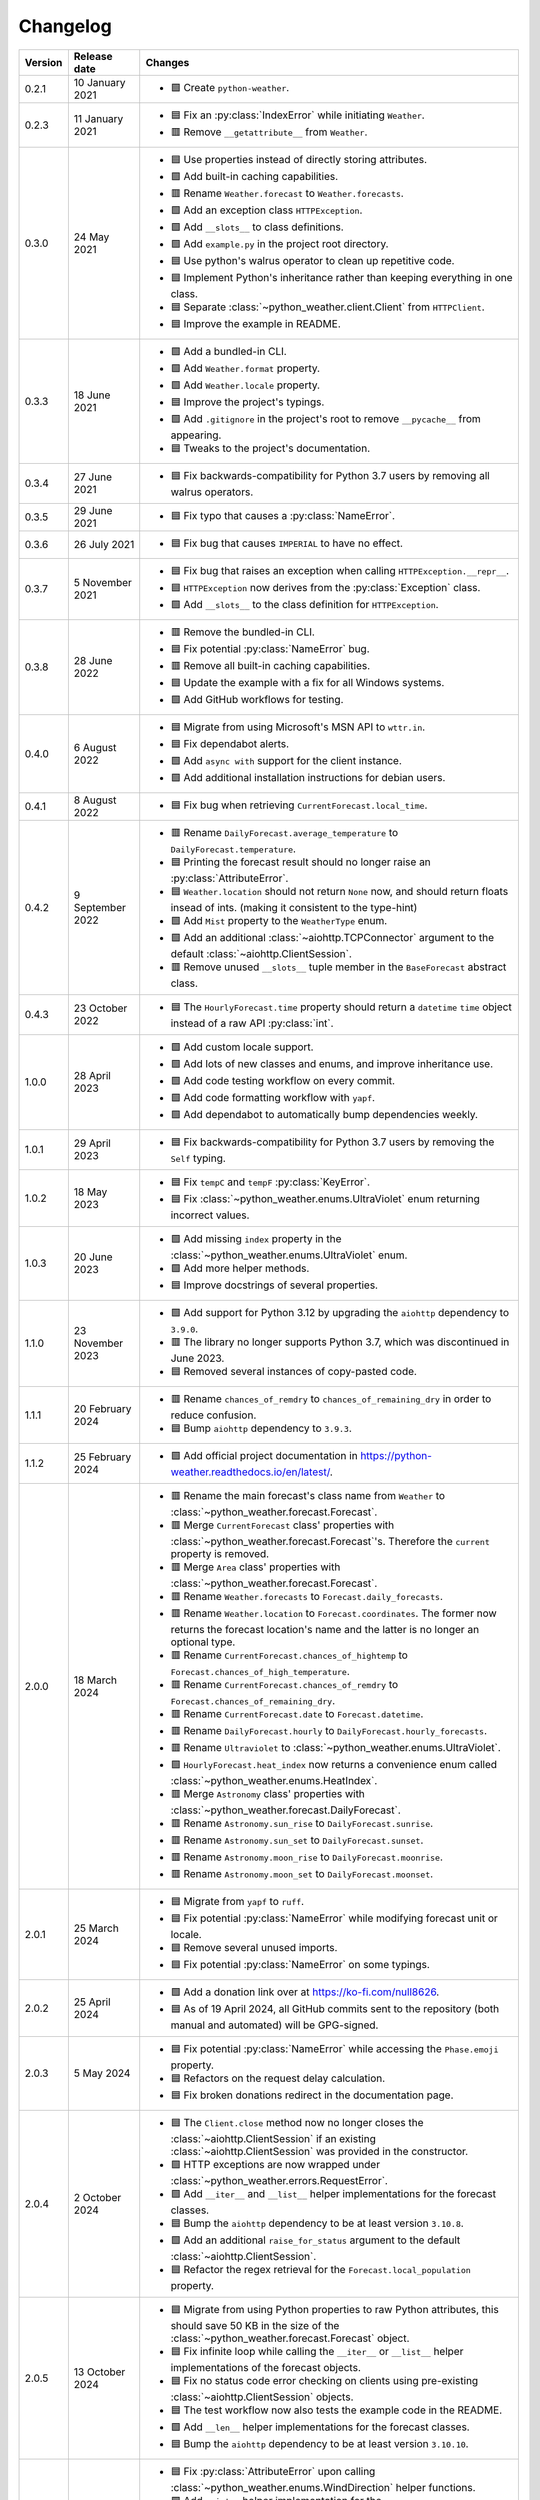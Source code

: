 Changelog
=========

+---------+------------------+--------------------------------------------------------------------------------------------------------------------------------------------------------------------------+
| Version | Release date     | Changes                                                                                                                                                                  |
+=========+==================+==========================================================================================================================================================================+
| 0.2.1   | 10 January 2021  | - 🟩 Create ``python-weather``.                                                                                                                                          |
+---------+------------------+--------------------------------------------------------------------------------------------------------------------------------------------------------------------------+
| 0.2.3   | 11 January 2021  | - 🟦 Fix an :py:class:`IndexError` while initiating ``Weather``.                                                                                                         |
|         |                  | - 🟥 Remove ``__getattribute__`` from ``Weather``.                                                                                                                       |
+---------+------------------+--------------------------------------------------------------------------------------------------------------------------------------------------------------------------+
| 0.3.0   | 24 May 2021      | - 🟦 Use properties instead of directly storing attributes.                                                                                                              |
|         |                  | - 🟩 Add built-in caching capabilities.                                                                                                                                  |
|         |                  | - 🟥 Rename ``Weather.forecast`` to ``Weather.forecasts``.                                                                                                               |
|         |                  | - 🟩 Add an exception class ``HTTPException``.                                                                                                                           |
|         |                  | - 🟩 Add ``__slots__`` to class definitions.                                                                                                                             |
|         |                  | - 🟩 Add ``example.py`` in the project root directory.                                                                                                                   |
|         |                  | - 🟦 Use python's walrus operator to clean up repetitive code.                                                                                                           |
|         |                  | - 🟦 Implement Python's inheritance rather than keeping everything in one class.                                                                                         |
|         |                  | - 🟦 Separate :class:`~python_weather.client.Client` from ``HTTPClient``.                                                                                                |
|         |                  | - 🟦 Improve the example in README.                                                                                                                                      |
+---------+------------------+--------------------------------------------------------------------------------------------------------------------------------------------------------------------------+
| 0.3.3   | 18 June 2021     | - 🟩 Add a bundled-in CLI.                                                                                                                                               |
|         |                  | - 🟩 Add ``Weather.format`` property.                                                                                                                                    |
|         |                  | - 🟩 Add ``Weather.locale`` property.                                                                                                                                    |
|         |                  | - 🟦 Improve the project's typings.                                                                                                                                      |
|         |                  | - 🟩 Add ``.gitignore`` in the project's root to remove ``__pycache__`` from appearing.                                                                                  |
|         |                  | - 🟦 Tweaks to the project's documentation.                                                                                                                              |
+---------+------------------+--------------------------------------------------------------------------------------------------------------------------------------------------------------------------+
| 0.3.4   | 27 June 2021     | - 🟦 Fix backwards-compatibility for Python 3.7 users by removing all walrus operators.                                                                                  |
+---------+------------------+--------------------------------------------------------------------------------------------------------------------------------------------------------------------------+
| 0.3.5   | 29 June 2021     | - 🟦 Fix typo that causes a :py:class:`NameError`.                                                                                                                       |
+---------+------------------+--------------------------------------------------------------------------------------------------------------------------------------------------------------------------+
| 0.3.6   | 26 July 2021     | - 🟦 Fix bug that causes ``IMPERIAL`` to have no effect.                                                                                                                 |
+---------+------------------+--------------------------------------------------------------------------------------------------------------------------------------------------------------------------+
| 0.3.7   | 5 November 2021  | - 🟦 Fix bug that raises an exception when calling ``HTTPException.__repr__``.                                                                                           |
|         |                  | - 🟦 ``HTTPException`` now derives from the :py:class:`Exception` class.                                                                                                 |
|         |                  | - 🟩 Add ``__slots__`` to the class definition for ``HTTPException``.                                                                                                    |
+---------+------------------+--------------------------------------------------------------------------------------------------------------------------------------------------------------------------+
| 0.3.8   | 28 June 2022     | - 🟥 Remove the bundled-in CLI.                                                                                                                                          |
|         |                  | - 🟦 Fix potential :py:class:`NameError` bug.                                                                                                                            |
|         |                  | - 🟥 Remove all built-in caching capabilities.                                                                                                                           |
|         |                  | - 🟦 Update the example with a fix for all Windows systems.                                                                                                              |
|         |                  | - 🟩 Add GitHub workflows for testing.                                                                                                                                   |
+---------+------------------+--------------------------------------------------------------------------------------------------------------------------------------------------------------------------+
| 0.4.0   | 6 August 2022    | - 🟦 Migrate from using Microsoft's MSN API to ``wttr.in``.                                                                                                              |
|         |                  | - 🟦 Fix dependabot alerts.                                                                                                                                              |
|         |                  | - 🟩 Add ``async with`` support for the client instance.                                                                                                                 |
|         |                  | - 🟩 Add additional installation instructions for debian users.                                                                                                          |
+---------+------------------+--------------------------------------------------------------------------------------------------------------------------------------------------------------------------+
| 0.4.1   | 8 August 2022    | - 🟦 Fix bug when retrieving ``CurrentForecast.local_time``.                                                                                                             |
+---------+------------------+--------------------------------------------------------------------------------------------------------------------------------------------------------------------------+
| 0.4.2   | 9 September 2022 | - 🟥 Rename ``DailyForecast.average_temperature`` to ``DailyForecast.temperature``.                                                                                      |
|         |                  | - 🟦 Printing the forecast result should no longer raise an :py:class:`AttributeError`.                                                                                  |
|         |                  | - 🟦 ``Weather.location`` should not return ``None`` now, and should return floats insead of ints. (making it consistent to the type-hint)                               |
|         |                  | - 🟩 Add ``Mist`` property to the ``WeatherType`` enum.                                                                                                                  |
|         |                  | - 🟩 Add an additional :class:`~aiohttp.TCPConnector` argument to the default :class:`~aiohttp.ClientSession`.                                                           |
|         |                  | - 🟥 Remove unused ``__slots__`` tuple member in the ``BaseForecast`` abstract class.                                                                                    |
+---------+------------------+--------------------------------------------------------------------------------------------------------------------------------------------------------------------------+
| 0.4.3   | 23 October 2022  | - 🟦 The ``HourlyForecast.time`` property should return a ``datetime`` ``time`` object instead of a raw API :py:class:`int`.                                             |
+---------+------------------+--------------------------------------------------------------------------------------------------------------------------------------------------------------------------+
| 1.0.0   | 28 April 2023    | - 🟩 Add custom locale support.                                                                                                                                          |
|         |                  | - 🟩 Add lots of new classes and enums, and improve inheritance use.                                                                                                     |
|         |                  | - 🟩 Add code testing workflow on every commit.                                                                                                                          |
|         |                  | - 🟩 Add code formatting workflow with ``yapf``.                                                                                                                         |
|         |                  | - 🟩 Add dependabot to automatically bump dependencies weekly.                                                                                                           |
+---------+------------------+--------------------------------------------------------------------------------------------------------------------------------------------------------------------------+
| 1.0.1   | 29 April 2023    | - 🟦 Fix backwards-compatibility for Python 3.7 users by removing the ``Self`` typing.                                                                                   |
+---------+------------------+--------------------------------------------------------------------------------------------------------------------------------------------------------------------------+
| 1.0.2   | 18 May 2023      | - 🟦 Fix ``tempC`` and ``tempF`` :py:class:`KeyError`.                                                                                                                   |
|         |                  | - 🟦 Fix :class:`~python_weather.enums.UltraViolet` enum returning incorrect values.                                                                                     |
+---------+------------------+--------------------------------------------------------------------------------------------------------------------------------------------------------------------------+
| 1.0.3   | 20 June 2023     | - 🟩 Add missing ``index`` property in the :class:`~python_weather.enums.UltraViolet` enum.                                                                              |
|         |                  | - 🟩 Add more helper methods.                                                                                                                                            |
|         |                  | - 🟦 Improve docstrings of several properties.                                                                                                                           |
+---------+------------------+--------------------------------------------------------------------------------------------------------------------------------------------------------------------------+
| 1.1.0   | 23 November 2023 | - 🟩 Add support for Python 3.12 by upgrading the ``aiohttp`` dependency to ``3.9.0``.                                                                                   |
|         |                  | - 🟥 The library no longer supports Python 3.7, which was discontinued in June 2023.                                                                                     |
|         |                  | - 🟦 Removed several instances of copy-pasted code.                                                                                                                      |
+---------+------------------+--------------------------------------------------------------------------------------------------------------------------------------------------------------------------+
| 1.1.1   | 20 February 2024 | - 🟥 Rename ``chances_of_remdry`` to ``chances_of_remaining_dry`` in order to reduce confusion.                                                                          |
|         |                  | - 🟦 Bump ``aiohttp`` dependency to ``3.9.3``.                                                                                                                           |
+---------+------------------+--------------------------------------------------------------------------------------------------------------------------------------------------------------------------+
| 1.1.2   | 25 February 2024 | - 🟩 Add official project documentation in https://python-weather.readthedocs.io/en/latest/.                                                                             |
+---------+------------------+--------------------------------------------------------------------------------------------------------------------------------------------------------------------------+
| 2.0.0   | 18 March 2024    | - 🟥 Rename the main forecast's class name from ``Weather`` to :class:`~python_weather.forecast.Forecast`.                                                               |
|         |                  | - 🟥 Merge ``CurrentForecast`` class' properties with :class:`~python_weather.forecast.Forecast`'s. Therefore the ``current`` property is removed.                       |
|         |                  | - 🟥 Merge ``Area`` class' properties with :class:`~python_weather.forecast.Forecast`.                                                                                   |
|         |                  | - 🟥 Rename ``Weather.forecasts`` to ``Forecast.daily_forecasts``.                                                                                                       |
|         |                  | - 🟥 Rename ``Weather.location`` to ``Forecast.coordinates``. The former now returns the forecast location's name and the latter is no longer an optional type.          |
|         |                  | - 🟥 Rename ``CurrentForecast.chances_of_hightemp`` to ``Forecast.chances_of_high_temperature``.                                                                         |
|         |                  | - 🟥 Rename ``CurrentForecast.chances_of_remdry`` to ``Forecast.chances_of_remaining_dry``.                                                                              |
|         |                  | - 🟥 Rename ``CurrentForecast.date`` to ``Forecast.datetime``.                                                                                                           |
|         |                  | - 🟥 Rename ``DailyForecast.hourly`` to ``DailyForecast.hourly_forecasts``.                                                                                              |
|         |                  | - 🟥 Rename ``Ultraviolet`` to :class:`~python_weather.enums.UltraViolet`.                                                                                               |
|         |                  | - 🟩 ``HourlyForecast.heat_index`` now returns a convenience enum called :class:`~python_weather.enums.HeatIndex`.                                                       |
|         |                  | - 🟥 Merge ``Astronomy`` class' properties with :class:`~python_weather.forecast.DailyForecast`.                                                                         |
|         |                  | - 🟥 Rename ``Astronomy.sun_rise`` to ``DailyForecast.sunrise``.                                                                                                         |
|         |                  | - 🟥 Rename ``Astronomy.sun_set`` to ``DailyForecast.sunset``.                                                                                                           |
|         |                  | - 🟥 Rename ``Astronomy.moon_rise`` to ``DailyForecast.moonrise``.                                                                                                       |
|         |                  | - 🟥 Rename ``Astronomy.moon_set`` to ``DailyForecast.moonset``.                                                                                                         |
+---------+------------------+--------------------------------------------------------------------------------------------------------------------------------------------------------------------------+
| 2.0.1   | 25 March 2024    | - 🟦 Migrate from ``yapf`` to ``ruff``.                                                                                                                                  |
|         |                  | - 🟦 Fix potential :py:class:`NameError` while modifying forecast unit or locale.                                                                                        |
|         |                  | - 🟦 Remove several unused imports.                                                                                                                                      |
|         |                  | - 🟦 Fix potential :py:class:`NameError` on some typings.                                                                                                                |
+---------+------------------+--------------------------------------------------------------------------------------------------------------------------------------------------------------------------+
| 2.0.2   | 25 April 2024    | - 🟩 Add a donation link over at https://ko-fi.com/null8626.                                                                                                             |
|         |                  | - 🟦 As of 19 April 2024, all GitHub commits sent to the repository (both manual and automated) will be GPG-signed.                                                      |
+---------+------------------+--------------------------------------------------------------------------------------------------------------------------------------------------------------------------+
| 2.0.3   | 5 May 2024       | - 🟦 Fix potential :py:class:`NameError` while accessing the ``Phase.emoji`` property.                                                                                   |
|         |                  | - 🟦 Refactors on the request delay calculation.                                                                                                                         |
|         |                  | - 🟦 Fix broken donations redirect in the documentation page.                                                                                                            |
+---------+------------------+--------------------------------------------------------------------------------------------------------------------------------------------------------------------------+
| 2.0.4   | 2 October 2024   | - 🟦 The ``Client.close`` method now no longer closes the :class:`~aiohttp.ClientSession` if an existing :class:`~aiohttp.ClientSession` was provided in the constructor.|
|         |                  | - 🟩 HTTP exceptions are now wrapped under :class:`~python_weather.errors.RequestError`.                                                                                 |
|         |                  | - 🟩 Add ``__iter__`` and ``__list__`` helper implementations for the forecast classes.                                                                                  |
|         |                  | - 🟦 Bump the ``aiohttp`` dependency to be at least version ``3.10.8``.                                                                                                  |
|         |                  | - 🟩 Add an additional ``raise_for_status`` argument to the default :class:`~aiohttp.ClientSession`.                                                                     |
|         |                  | - 🟦 Refactor the regex retrieval for the ``Forecast.local_population`` property.                                                                                        |
+---------+------------------+--------------------------------------------------------------------------------------------------------------------------------------------------------------------------+
| 2.0.5   | 13 October 2024  | - 🟦 Migrate from using Python properties to raw Python attributes, this should save 50 KB in the size of the :class:`~python_weather.forecast.Forecast` object.         |
|         |                  | - 🟦 Fix infinite loop while calling the ``__iter__`` or ``__list__`` helper implementations of the forecast objects.                                                    |
|         |                  | - 🟦 Fix no status code error checking on clients using pre-existing :class:`~aiohttp.ClientSession` objects.                                                            |
|         |                  | - 🟦 The test workflow now also tests the example code in the README.                                                                                                    |
|         |                  | - 🟩 Add ``__len__`` helper implementations for the forecast classes.                                                                                                    |
|         |                  | - 🟦 Bump the ``aiohttp`` dependency to be at least version ``3.10.10``.                                                                                                 |
+---------+------------------+--------------------------------------------------------------------------------------------------------------------------------------------------------------------------+
| 2.0.6   | 14 October 2024  | - 🟦 Fix :py:class:`AttributeError` upon calling :class:`~python_weather.enums.WindDirection` helper functions.                                                          |
|         |                  | - 🟩 Add ``__int__`` helper implementation for the :class:`~python_weather.enums.WindDirection` enum.                                                                    |
|         |                  | - 🟩 Add optional ``max_retries`` keyword argument to the :class:`~python_weather.client.Client` constructor.                                                            |
|         |                  | - 🟦 Refactor the :class:`~python_weather.enums.Kind` enum to make its code more readable.                                                                               |
|         |                  | - 🟦 Remove backwards-compatiblity for Python 3.7 users by adding the ``Self`` typing back.                                                                              |
|         |                  | - 🟦 Documentation tweaks.                                                                                                                                               |
+---------+------------------+--------------------------------------------------------------------------------------------------------------------------------------------------------------------------+
